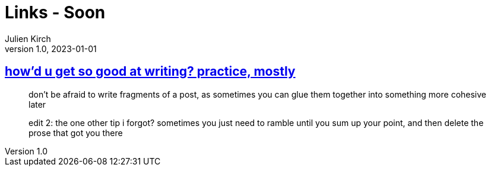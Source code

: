= Links - Soon
Julien Kirch
v1.0, 2023-01-01
:article_lang: en
:figure-caption!:
:article_description: 

== link:https://cohost.org/tef/post/1927855-practice-mostly-tu[how'd u get so good at writing? practice, mostly]

[quote]
____
don't be afraid to write fragments of a post, as sometimes you can glue them together into something more cohesive later
____

[quote]
____
edit 2: the one other tip i forgot? sometimes you just need to ramble until you sum up your point, and then delete the prose that got you there
____
